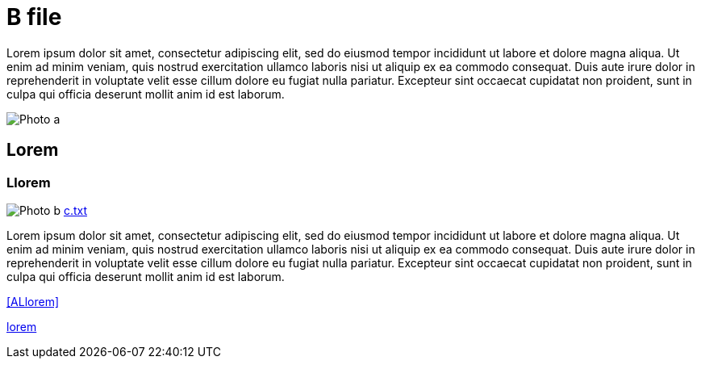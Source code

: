 [[B]]
= B file

Lorem ipsum dolor sit amet, consectetur adipiscing elit, sed do eiusmod tempor incididunt ut labore et dolore magna aliqua. Ut
enim ad minim veniam, quis nostrud exercitation ullamco laboris nisi ut aliquip ex ea commodo consequat. Duis aute irure dolor in
reprehenderit in voluptate velit esse cillum dolore eu fugiat nulla pariatur. Excepteur sint occaecat cupidatat non proident, sunt
in culpa qui officia deserunt mollit anim id est laborum.

image:docs/b/resources/a.png[Photo a]

[[BLorem]]
== Lorem

[[BLlorem]]
=== Llorem

image:docs/b/resources/b.png[Photo b]
link:docs/b/resources/c.txt[c.txt]

Lorem ipsum dolor sit amet, consectetur adipiscing elit, sed do eiusmod tempor incididunt ut labore et dolore magna aliqua. Ut
enim ad minim veniam, quis nostrud exercitation ullamco laboris nisi ut aliquip ex ea commodo consequat. Duis aute irure dolor in
reprehenderit in voluptate velit esse cillum dolore eu fugiat nulla pariatur. Excepteur sint occaecat cupidatat non proident, sunt
in culpa qui officia deserunt mollit anim id est laborum.

<<ALlorem>>

link:lorem[]